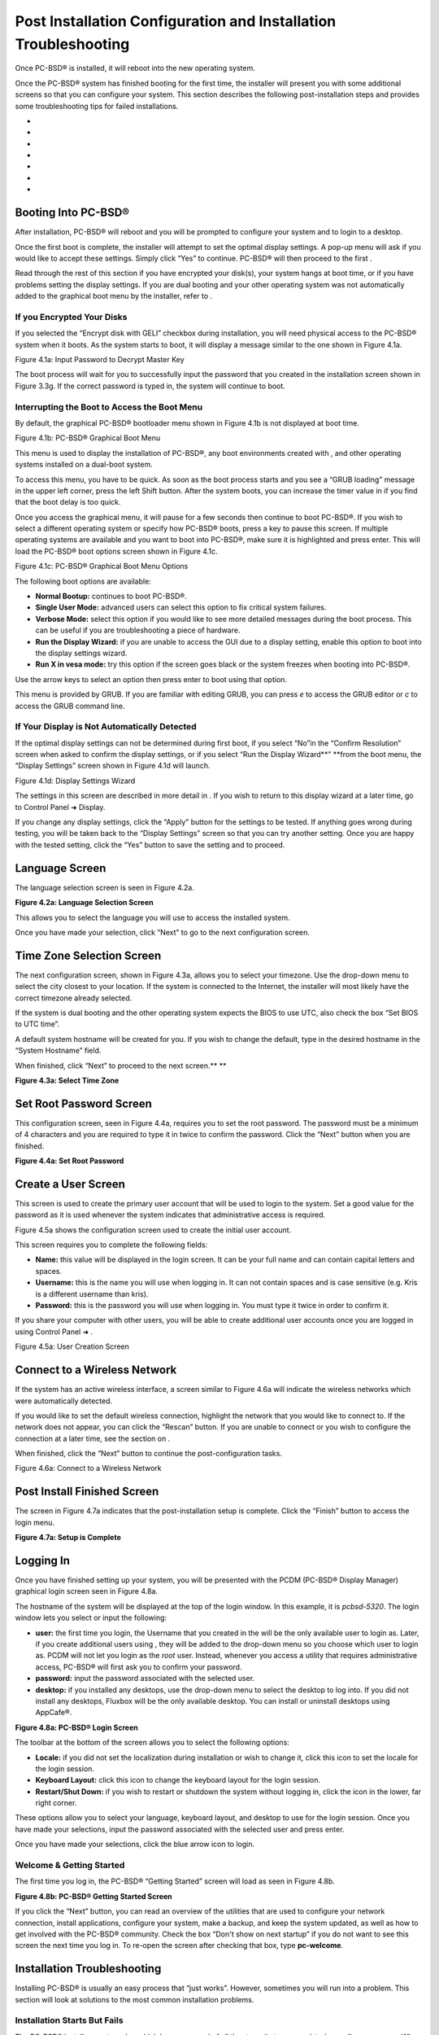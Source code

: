 Post Installation Configuration and Installation Troubleshooting
****************************************************************

Once PC-BSD® is installed, it will reboot into the new operating system.


Once the PC-BSD® system has finished booting for the first time, the installer will present you with some additional screens so that you can configure your system.
This section describes the following post-installation steps and provides some troubleshooting tips for failed installations.


-  

-  

-  

-  

-  

-  

-  


Booting Into PC-BSD®
====================

After installation, PC-BSD® will reboot and you will be prompted to configure your system and to login to a desktop.


Once the first boot is complete, the installer will attempt to set the optimal display settings.
A pop-up menu will ask if you would like to accept these settings.
Simply click “Yes” to continue.
PC-BSD® will then proceed to the first . 

Read through the rest of this section if you have encrypted your disk(s), your system hangs at boot time, or if you have problems setting the display settings.
If you are dual booting and your other operating system was not automatically added to the graphical boot menu by the installer, refer to . 


If you Encrypted Your Disks
---------------------------

If you selected the “Encrypt disk with GELI” checkbox during installation, you will need physical access to the PC-BSD® system when it boots.
As the system starts to boot, it will display a message similar to the one shown in Figure 4.1a. 

Figure 4.1a: Input Password to Decrypt Master Key

.. image:: images/picture_115.png

The boot process will wait for you to successfully input the password that you created in the installation screen shown in Figure 3.3g. If the correct password is typed in, the system will continue to boot.


Interrupting the Boot to Access the Boot Menu
---------------------------------------------

By default, the graphical PC-BSD® bootloader menu shown in Figure 4.1b is not displayed at boot time.


Figure 4.1b: PC-BSD® Graphical Boot Menu

.. image:: images/picture_156.png

This menu is used to display the installation of PC-BSD®, any boot environments created with , and other operating systems installed on a dual-boot system.


To access this menu, you have to be quick.
As soon as the boot process starts and you see a “GRUB loading” message in the upper left corner, press the left Shift button.
After the system boots, you can increase the timer value in  if you find that the boot delay is too quick.


Once you access the graphical menu, it will pause for a few seconds then continue to boot PC-BSD®. If you wish to select a different operating system or specify how PC-BSD® boots, press a key to pause this screen.
If multiple operating systems are available and you want to boot into PC-BSD®, make sure it is highlighted and press enter.
This will load the PC-BSD® boot options screen shown in Figure 4.1c. 

Figure 4.1c: PC-BSD® Graphical Boot Menu Options

.. image:: images/picture_1.png

The following boot options are available: 

- **Normal Bootup:** continues to boot PC-BSD®. 

- **Single User Mode:** advanced users can select this option to fix critical system failures.
  

- **Verbose Mode:** select this option if you would like to see more detailed messages during the boot process.
  This can be useful if you are troubleshooting a piece of hardware.
  

- **Run the Display Wizard:** if you are unable to access the GUI due to a display setting, enable this option to boot into the display settings wizard.
  

- **Run X in vesa mode:** try this option if the screen goes black or the system freezes when booting into PC-BSD®. 

Use the arrow keys to select an option then press enter to boot using that option.


This menu is provided by GRUB.
If you are familiar with editing GRUB, you can press *e* to access the GRUB editor or *c* to access the GRUB command line.



If Your Display is Not Automatically Detected 
----------------------------------------------

If the optimal display settings can not be determined during first boot, if you select “No”in the “Confirm Resolution” screen when asked to confirm the display settings, or if you select “Run the Display Wizard**” **from the boot menu, the “Display Settings” screen shown in Figure 4.1d will launch.

Figure 4.1d: Display Settings Wizard

.. image:: images/picture_145.png

The settings in this screen are described in more detail in . If you wish to return to this display wizard at a later time, go to Control Panel ➜ Display.


If you change any display settings, click the “Apply” button for the settings to be tested.
If anything goes wrong during testing, you will be taken back to the “Display Settings” screen so that you can try another setting.
Once you are happy with the tested setting, click the “Yes” button to save the setting and to proceed.



Language Screen
===============

The language selection screen is seen in Figure 4.2a. 

**Figure 4.2a: Language Selection Screen** 

.. image:: images/picture_238.png

This allows you to select the language you will use to access the installed system.


Once you have made your selection, click “Next” to go to the next configuration screen.



Time Zone Selection Screen
==========================

The next configuration screen, shown in Figure 4.3a, allows you to select your timezone.
Use the drop-down menu to select the city closest to your location.
If the system is connected to the Internet, the installer will most likely have the correct timezone already selected.

If the system is dual booting and the other operating system expects the BIOS to use UTC, also check the box “Set BIOS to UTC time”.

A default system hostname will be created for you.
If you wish to change the default, type in the desired hostname in the “System Hostname” field.


When finished, click “Next” to proceed to the next screen.** **

**Figure 4.3a: Select Time Zone** 

.. image:: images/picture_76.png


Set Root Password Screen
========================

This configuration screen, seen in Figure 4.4a, requires you to set the root password.
The password must be a minimum of 4 characters and you are required to type it in twice to confirm the password.
Click the “Next” button when you are finished.


**Figure 4.4a: Set Root Password** 

.. image:: images/picture_151.png


Create a User Screen
====================

This screen is used to create the primary user account that will be used to login to the system.
Set a good value for the password as it is used whenever the system indicates that administrative access is required.


Figure 4.5a shows the configuration screen used to create the initial user account.


This screen requires you to complete the following fields: 

- **Name:** this value will be displayed in the login screen.
  It can be your full name and can contain capital letters and spaces.
  

- **Username:** this is the name you will use when logging in.
  It can not contain spaces and is case sensitive (e.g. Kris is a different username than kris).
  

- **Password:** this is the password you will use when logging in.
  You must type it twice in order to confirm it.
  

If you share your computer with other users, you will be able to create additional user accounts once you are logged in using Control Panel ➜ . 

Figure 4.5a: User Creation Screen

.. image:: images/picture_37.png


Connect to a Wireless Network
=============================

If the system has an active wireless interface, a screen similar to Figure 4.6a will indicate the wireless networks which were automatically detected.


If you would like to set the default wireless connection, highlight the network that you would like to connect to.
If the network does not appear, you can click the “Rescan” button.
If you are unable to connect or you wish to configure the connection at a later time, see the section on . 

When finished, click the “Next” button to continue the post-configuration tasks.


Figure 4.6a: Connect to a Wireless Network

.. image:: images/picture_90.png


Post Install Finished Screen
============================

The screen in Figure 4.7a indicates that the post-installation setup is complete.
Click the “Finish” button to access the login menu.

**Figure 4.7a: Setup is Complete** 

.. image:: images/picture_161.png


Logging In
==========

Once you have finished setting up your system, you will be presented with the PCDM (PC-BSD® Display Manager) graphical login screen seen in Figure 4.8a.

The hostname of the system will be displayed at the top of the login window.
In this example, it is *pcbsd-5320*.
The login window lets you select or input the following: 

- **user:** the first time you login, the Username that you created in the  will be the only available user to login as.
  Later, if you create additional users using , they will be added to the drop-down menu so you choose which user to login as.
  PCDM will not let you login as the *root* user.
  Instead, whenever you access a utility that requires administrative access, PC-BSD® will first ask you to confirm your password.
  

- **password:** input the password associated with the selected user.
  

- **desktop:** if you installed any desktops, use the drop-down menu to select the desktop to log into.
  If you did not install any desktops, Fluxbox will be the only available desktop.
  You can install or uninstall desktops using AppCafe®.

**Figure 4.8a: PC-BSD® Login Screen** 

.. image:: images/picture_188.png

The toolbar at the bottom of the screen allows you to select the following options: 

- **Locale:** if you did not set the localization during installation or wish to change it, click this icon to set the locale for the login session.
  

- **Keyboard Layout:** click this icon to change the keyboard layout for the login session.
  

- **Restart/Shut Down:** if you wish to restart or shutdown the system without logging in, click the icon in the lower, far right corner.
  

These options allow you to select your language, keyboard layout, and desktop to use for the login session.
Once you have made your selections, input the password associated with the selected user and press enter.


Once you have made your selections, click the blue arrow icon to login.



Welcome & Getting Started 
--------------------------

The first time you log in, the PC-BSD® “Getting Started” screen will load as seen in Figure 4.8b. 

**Figure 4.8b: PC-BSD® Getting Started Screen** 

.. image:: images/picture_82.png

If you click the “Next” button, you can read an overview of the utilities that are used to configure your network connection, install applications, configure your system, make a backup, and keep the system updated, as well as how to get involved with the PC-BSD® community.
Check the box “Don't show on next startup” if you do not want to see this screen the next time you log in.
To re-open the screen after checking that box, type **pc-welcome**.



Installation Troubleshooting
============================

Installing PC-BSD® is usually an easy process that “just works”. However, sometimes you will run into a problem.
This section will look at solutions to the most common installation problems.



Installation Starts But Fails 
------------------------------

The PC-BSD® installer creates a log which keeps a record of all the steps that are completed as well as any errors.
When an installation error occurs, the PC-BSD® installer will ask if you would like to generate an error report.
If you click “Yes”, a pop-up message will ask if you would like to save the error log to a USB stick.
Type **y** and insert a FAT formatted USB thumb drive to copy the log.


While in the installer, you can read this log to see what went wrong.
Right-click an area on the desktop outside of the installation window and select “xterm” from the menu.
You can read the log with this command: 

more /tmp/.SysInstall.log

If you can not figure out how to fix the error or believe that you have discovered an installation bug, send the log that was saved on the USB stick using the .


System Does Not Boot Into the Installer
---------------------------------------

If the installer does not make it to the initial GUI installer screen, try unplugging as many devices as possible, such as webcams, scanners, printers, USB mice and keyboards.
If this solves the problem, plug in one piece of hardware at a time, then reboot.
This will help you pinpoint which device is causing the problem.


If your computer freezes while probing hardware and unplugging extra devices does not fix the problem, it is possible that the installation media is corrupt.
If the  on the file you downloaded is correct, try burning the file again at a lower speed.


If the system freezes and you suspect the video card to be the cause, review your system's BIOS settings.
If there is a setting for video memory, set it to its highest value.
Also check to see if the BIOS is set to prefer built-in graphics or a non-existent graphics card.
On some systems this is determined by the order of the devices listed; in this case, make sure that the preferred device is listed first.
If you can not see your BIOS settings you may need to move a jumper or remove a battery to make it revert to the default of built-in graphics; check your manual or contact your manufacturer for details.


If that change did not help, try rebooting and selecting option “Graphical Install (Failsafe VESA mode)” from the boot menu shown in Figure 3a. 

A not uncommon cause for problems is the LBA (Logical Block Addressing) setting in the BIOS.
If your PC is not booting up before or after installation, check your BIOS and turn LBA off (do not leave it on automatic).


If the SATA settings in your BIOS are set to “compatibility” mode, try changing this setting to “AHCI”. If the system hangs with a BTX error, try turning off AHCI in the BIOS.



USB Keyboard Does Not Work in Installer
---------------------------------------

If the USB keyboard is non-functional, check if there is an option in your BIOS for “legacy support” in relation to the keyboard or to USB, or both.
Enabling this feature in your BIOS may solve this issue.



mountroot prompt 
-----------------

If you boot your system and you receive a *mountroot>* command prompt, it may be due to a change in the location of the boot device.
This can occur when the installation was made on another machine and then transferring the HDD without an adjustment to the */etc/fstab* file, or if a card reader is involved (including card readers on a USB dongle).
The solution is to enter *ufs:/dev/da1* at the prompt (it will always be ufs for the installer media).
Depending on the exact location of the boot media, it may be different than *da1.* Typing *?* at the prompt should display available devices.



Getting Help 
-------------

If none of the above has fixed your problem, search the  to see if a solution exists, try a web search, or check the section on . 
